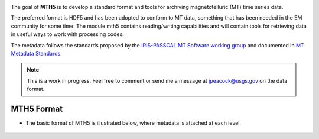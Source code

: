 .. image:: ../mth5_logo.png
   :alt: MTH5 Logo
   :align: center


The goal of **MTH5** is to develop a standard format and tools for archiving 
magnetotelluric (MT) time series data.

The preferred format is HDF5 and has been adopted to conform to MT data,
something that has been needed in the EM community for some time. The
module mth5 contains reading/writing capabilities and will contain tools
for retrieving data in useful ways to work with processing codes.

The metadata follows the standards proposed by the `IRIS-PASSCAL MT
Software working
group <https://www.iris.edu/hq/about_iris/governance/mt_soft>`__ and
documented in `MT Metadata
Standards <https://github.com/kujaku11/MTarchive/blob/tables/docs/mt_metadata_guide.pdf>`__.

.. note:: This is a work in progress. Feel free to comment or send me a message at jpeacock@usgs.gov on the data format.

MTH5 Format
-----------

-  The basic format of MTH5 is illustrated below, where metadata is
   attached at each level.

.. figure:: ../example_mt_file_structure.png
   :alt: MTH5 Format
   :align: center
